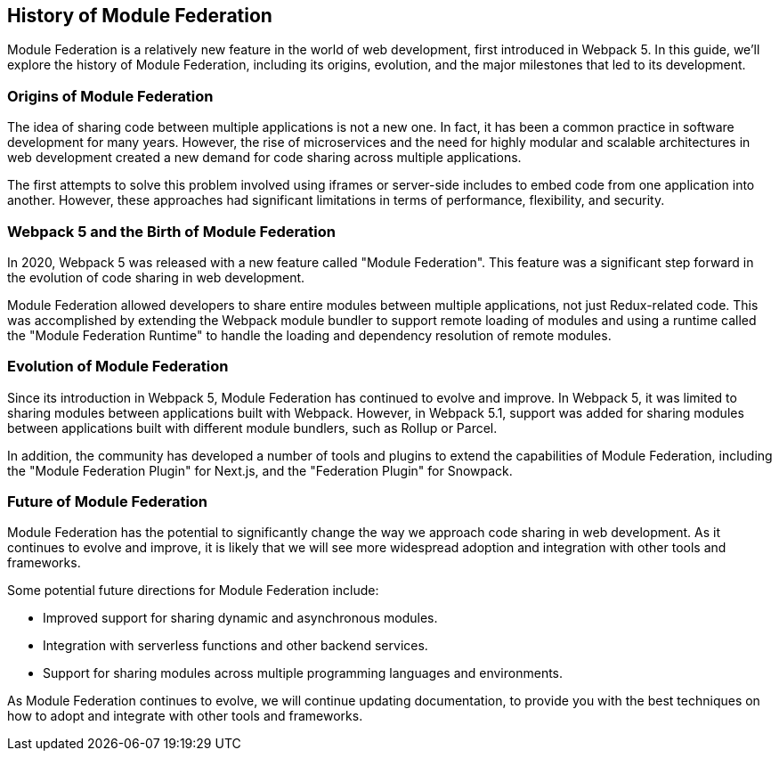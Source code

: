 == History of Module Federation

Module Federation is a relatively new feature in the world of web development, first introduced in Webpack 5. In this guide, we'll explore the history of Module Federation, including its origins, evolution, and the major milestones that led to its development.

=== Origins of Module Federation

The idea of sharing code between multiple applications is not a new one. In fact, it has been a common practice in software development for many years. However, the rise of microservices and the need for highly modular and scalable architectures in web development created a new demand for code sharing across multiple applications.

The first attempts to solve this problem involved using iframes or server-side includes to embed code from one application into another. However, these approaches had significant limitations in terms of performance, flexibility, and security.

=== Webpack 5 and the Birth of Module Federation

In 2020, Webpack 5 was released with a new feature called "Module Federation". This feature was a significant step forward in the evolution of code sharing in web development.

Module Federation allowed developers to share entire modules between multiple applications, not just Redux-related code. This was accomplished by extending the Webpack module bundler to support remote loading of modules and using a runtime called the "Module Federation Runtime" to handle the loading and dependency resolution of remote modules.

=== Evolution of Module Federation

Since its introduction in Webpack 5, Module Federation has continued to evolve and improve. In Webpack 5, it was limited to sharing modules between applications built with Webpack. However, in Webpack 5.1, support was added for sharing modules between applications built with different module bundlers, such as Rollup or Parcel.

In addition, the community has developed a number of tools and plugins to extend the capabilities of Module Federation, including the "Module Federation Plugin" for Next.js, and the "Federation Plugin" for Snowpack.

=== Future of Module Federation

Module Federation has the potential to significantly change the way we approach code sharing in web development. As it continues to evolve and improve, it is likely that we will see more widespread adoption and integration with other tools and frameworks.

Some potential future directions for Module Federation include:

- Improved support for sharing dynamic and asynchronous modules.
- Integration with serverless functions and other backend services.
- Support for sharing modules across multiple programming languages and environments.

As Module Federation continues to evolve, we will continue updating documentation, to provide you with the best techniques on how to adopt and integrate with other tools and frameworks.